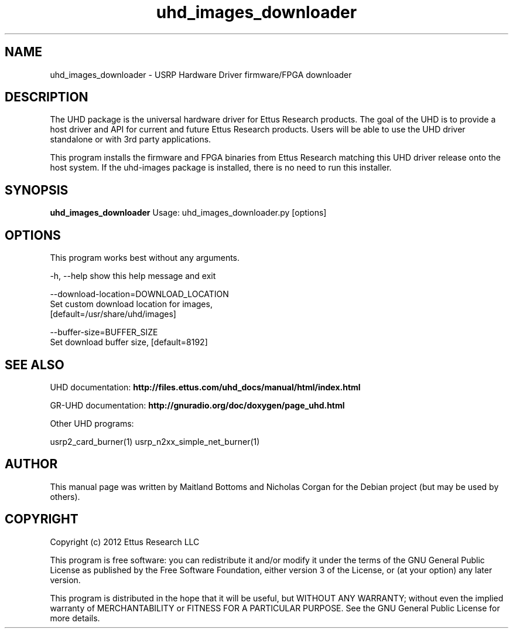 .TH "uhd_images_downloader" 1 "3.5.1" UHD "User Commands"
.SH NAME
uhd_images_downloader \- USRP Hardware Driver firmware/FPGA downloader
.SH DESCRIPTION
The UHD package is the universal hardware driver for Ettus Research
products. The goal of the UHD is to provide a host driver and API for
current and future Ettus Research products. Users will be able to use
the UHD driver standalone or with 3rd party applications.
.LP
This program installs the firmware and FPGA binaries from Ettus Research
matching this UHD driver release onto the host system. If the uhd-images
package is installed, there is no need to run this installer.
.SH SYNOPSIS
.B uhd_images_downloader
Usage: uhd_images_downloader.py [options]
.SH OPTIONS
This program works best without any arguments.
.PP
  -h, --help            show this help message and exit
.PP
  --download-location=DOWNLOAD_LOCATION
                        Set custom download location for images,
                        [default=/usr/share/uhd/images]
.PP
  --buffer-size=BUFFER_SIZE
                        Set download buffer size, [default=8192]
.SH SEE ALSO
UHD documentation:
.B http://files.ettus.com/uhd_docs/manual/html/index.html
.LP
GR-UHD documentation:
.B http://gnuradio.org/doc/doxygen/page_uhd.html
.LP
Other UHD programs:
.sp
usrp2_card_burner(1) usrp_n2xx_simple_net_burner(1)
.SH AUTHOR
This manual page was written by Maitland Bottoms and Nicholas Corgan
for the Debian project (but may be used by others).
.SH COPYRIGHT
Copyright (c) 2012 Ettus Research LLC
.LP
This program is free software: you can redistribute it and/or modify
it under the terms of the GNU General Public License as published by
the Free Software Foundation, either version 3 of the License, or
(at your option) any later version.
.LP
This program is distributed in the hope that it will be useful,
but WITHOUT ANY WARRANTY; without even the implied warranty of
MERCHANTABILITY or FITNESS FOR A PARTICULAR PURPOSE.  See the
GNU General Public License for more details.
